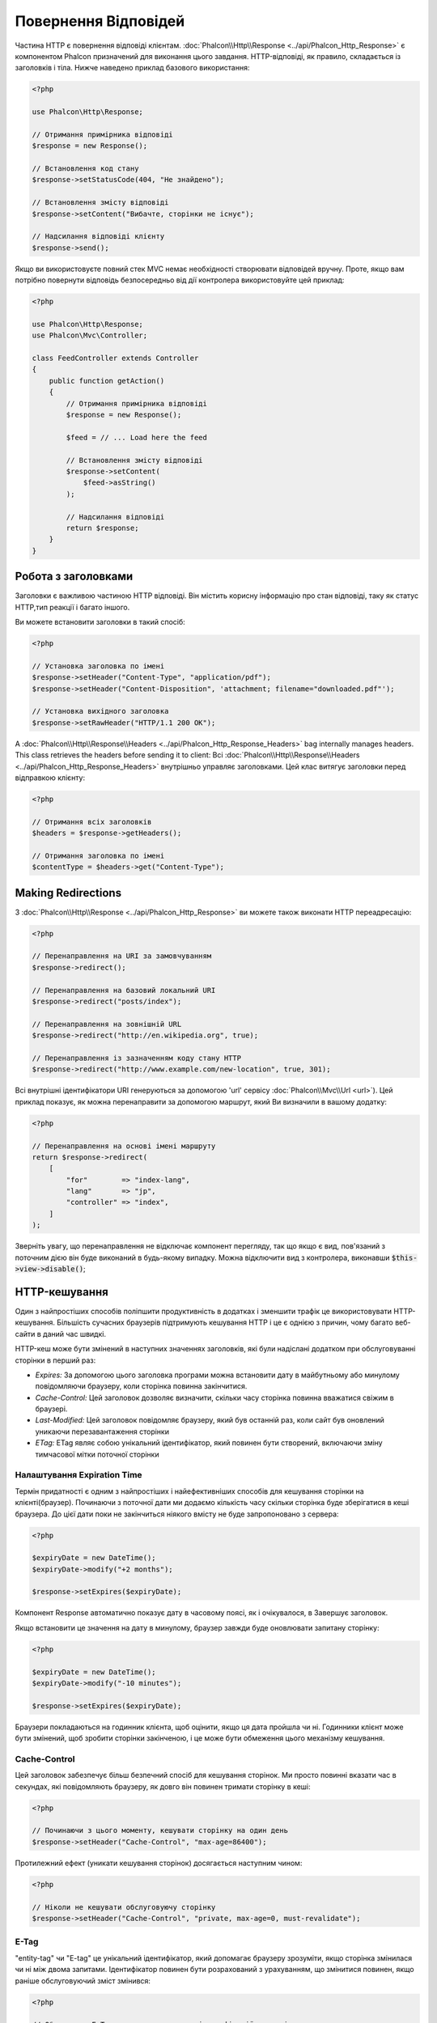 Повернення Відповідей
===================

Частина HTTP є повернення відповіді клієнтам. :doc:`Phalcon\\Http\\Response <../api/Phalcon_Http_Response>` є компонентом Phalcon призначений для виконання цього завдання. HTTP-відповіді, як правило, складається із заголовків і тіла. Нижче наведено приклад базового використання:

.. code-block:: php

    <?php

    use Phalcon\Http\Response;

    // Отримання примірника відповіді
    $response = new Response();

    // Встановлення код стану
    $response->setStatusCode(404, "Не знайдено");

    // Встановлення змісту відповіді
    $response->setContent("Вибачте, сторінки не існує");

    // Надсилання відповіді клієнту
    $response->send();

Якщо ви використовуєте повний стек MVC немає необхідності створювати відповідей вручну. Проте, якщо вам потрібно повернути відповідь безпосередньо від дії контролера використовуйте цей приклад:

.. code-block:: php

    <?php

    use Phalcon\Http\Response;
    use Phalcon\Mvc\Controller;

    class FeedController extends Controller
    {
        public function getAction()
        {
            // Отримання примірника відповіді
            $response = new Response();

            $feed = // ... Load here the feed

            // Встановлення змісту відповіді
            $response->setContent(
                $feed->asString()
            );

            // Надсилання відповіді
            return $response;
        }
    }

Робота з заголовками
--------------------
Заголовки є важливою частиною HTTP відповіді. Він містить корисну інформацію про стан відповіді, таку як статус HTTP,тип реакції і багато іншого.

Ви можете встановити заголовки в такий спосіб:

.. code-block:: php

    <?php

    // Установка заголовка по імені
    $response->setHeader("Content-Type", "application/pdf");
    $response->setHeader("Content-Disposition", 'attachment; filename="downloaded.pdf"');

    // Установка вихідного заголовка
    $response->setRawHeader("HTTP/1.1 200 OK");

A :doc:`Phalcon\\Http\\Response\\Headers <../api/Phalcon_Http_Response_Headers>` bag internally manages headers. This class
retrieves the headers before sending it to client:
Всі :doc:`Phalcon\\Http\\Response\\Headers <../api/Phalcon_Http_Response_Headers>` внутрішньо управляє заголовками. Цей клас витягує заголовки перед відправкою клієнту:

.. code-block:: php

    <?php

    // Отримання всіх заголовків
    $headers = $response->getHeaders();

    // Отримання заголовка по імені
    $contentType = $headers->get("Content-Type");

Making Redirections
-------------------
З :doc:`Phalcon\\Http\\Response <../api/Phalcon_Http_Response>` ви можете також виконати HTTP переадресацію:

.. code-block:: php

    <?php

    // Перенаправлення на URI за замовчуванням
    $response->redirect();

    // Перенаправлення на базовий локальний URI
    $response->redirect("posts/index");

    // Перенаправлення на зовнішній URL
    $response->redirect("http://en.wikipedia.org", true);

    // Перенаправлення із зазначенням коду стану HTTP
    $response->redirect("http://www.example.com/new-location", true, 301);

Всі внутрішні ідентифікатори URI генеруються за допомогою 'url' сервісу :doc:`Phalcon\\Mvc\\Url <url>`). Цей приклад показує, як можна перенаправити за допомогою маршрут, який Ви визначили в вашому додатку:

.. code-block:: php

    <?php

    // Перенаправлення на основі імені маршруту
    return $response->redirect(
        [
            "for"        => "index-lang",
            "lang"       => "jp",
            "controller" => "index",
        ]
    );

Зверніть увагу, що перенаправлення не відключає компонент перегляду, так що якщо є вид, пов'язаний з поточним дією він буде виконаний в будь-якому випадку. Можна відключити вид з контролера, виконавши :code:`$this->view->disable()`;

HTTP-кешування
----------
Один з найпростіших способів поліпшити продуктивність в додатках і зменшити трафік це використовувати HTTP-кешування. Більшість сучасних браузерів підтримують кешування HTTP і це є однією з причин, чому багато веб-сайти в даний час швидкі.

HTTP-кеш може бути змінений в наступних значеннях заголовків, які були надіслані додатком при обслуговуванні сторінки в перший раз:

* *Expires:* За допомогою цього заголовка програми можна встановити дату в майбутньому або минулому повідомляючи браузеру, коли сторінка повинна закінчитися.
* *Cache-Control:* Цей заголовок дозволяє визначити, скільки часу сторінка повинна вважатися свіжим в браузері.
* *Last-Modified:* Цей заголовок повідомляє браузеру, який був останній раз, коли сайт був оновлений уникаючи перезавантаження сторінки
* *ETag:* ETag являє собою унікальний ідентифікатор, який повинен бути створений, включаючи зміну тимчасової мітки поточної сторінки

Налаштування Expiration Time
^^^^^^^^^^^^^^^^^^^^^^^^^^
Термін придатності є одним з найпростіших і найефективніших способів для кешування сторінки на клієнті(браузер).
Починаючи з поточної дати ми додаємо кількість часу скільки сторінка буде зберігатися в кеші браузера. До цієї дати поки не закінчиться ніякого вмісту не буде запропоновано з сервера:

.. code-block:: php

    <?php

    $expiryDate = new DateTime();
    $expiryDate->modify("+2 months");

    $response->setExpires($expiryDate);

Компонент Response автоматично показує дату в часовому поясі, як і очікувалося, в Завершує заголовок.

Якщо встановити це значення на дату в минулому, браузер завжди буде оновлювати запитану сторінку:

.. code-block:: php

    <?php

    $expiryDate = new DateTime();
    $expiryDate->modify("-10 minutes");

    $response->setExpires($expiryDate);

Браузери покладаються на годинник клієнта, щоб оцінити, якщо ця дата пройшла чи ні. Годинники клієнт може бути змінений, щоб зробити сторінки закінченою, і це може бути обмеження цього механізму кешування.

Cache-Control
^^^^^^^^^^^^^
Цей заголовок забезпечує більш безпечний спосіб для кешування сторінок. Ми просто повинні вказати час в секундах, які повідомляють браузеру, як довго він повинен тримати сторінку в кеші:

.. code-block:: php

    <?php

    // Починаючи з цього моменту, кешувати сторінку на один день
    $response->setHeader("Cache-Control", "max-age=86400");

Протилежний ефект (уникати кешування сторінок) досягається наступним чином:

.. code-block:: php

    <?php

    // Ніколи не кешувати обслуговуючу сторінку
    $response->setHeader("Cache-Control", "private, max-age=0, must-revalidate");

E-Tag
^^^^^
"entity-tag" чи "E-tag" це унікальний ідентифікатор, який допомагає браузеру зрозуміти, якщо сторінка змінилася чи ні між двома запитами. Ідентифікатор повинен бути розрахований з урахуванням, що змінитися повинен, якщо раніше обслуговуючий зміст змінився:

.. code-block:: php

    <?php

    // Обчислення E-Tag грунтуюється на часі модифікації останніх новин
    $mostRecentDate = News::maximum(
        [
            "column" => "created_at"
        ]
    );

    $eTag = md5($mostRecentDate);

    // Надіслати E-Tag заголовока
    $response->setHeader("E-Tag", $eTag);
